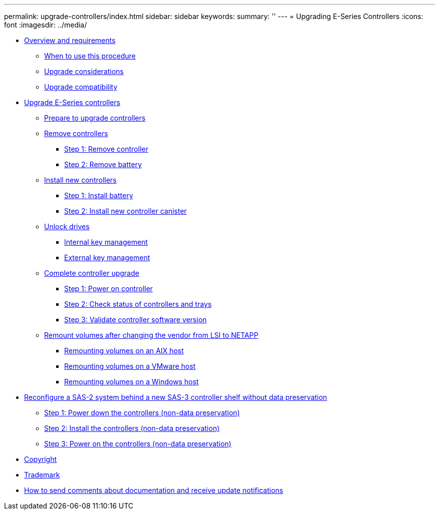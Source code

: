 ---
permalink: upgrade-controllers/index.html
sidebar: sidebar
keywords: 
summary: ''
---
= Upgrading E-Series Controllers
:icons: font
:imagesdir: ../media/

* link:concept_overview_and_requirements.md#concept_overview_and_requirements[Overview and requirements]
 ** link:concept_overview_and_requirements.md#concept_when_to_use_this_procedure[When to use this procedure]
 ** link:concept_overview_and_requirements.md#concept_upgrade_considerations[Upgrade considerations]
 ** link:concept_overview_and_requirements.md#concept_controller_upgrade_compatibility[Upgrade compatibility]
* xref:task_upgrade_e_series_controllers.adoc[Upgrade E-Series controllers]
 ** xref:task_prepare_to_upgrade_controller.adoc[Prepare to upgrade controllers]
 ** link:task_remove_controllers_upgrading.md#task_remove_controllers_upgrading[Remove controllers]
  *** link:task_remove_controllers_upgrading.md#task_step_1_remove_controller[Step 1: Remove controller]
  *** link:task_remove_controllers_upgrading.md#task_step_2_remove_battery[Step 2: Remove battery]
 ** link:task_install_controller_upgrading.md#task_install_controller_upgrading[Install new controllers]
  *** link:task_install_controller_upgrading.md#task_step_1_install_battery[Step 1: Install battery]
  *** link:task_install_controller_upgrading.md#task_step_2_install_new_controller_canister[Step 2: Install new controller canister]
 ** link:task_unlock_drives.md#task_unlock_drives[Unlock drives]
  *** link:task_unlock_drives.md#task_internal_key_management[Internal key management]
  *** link:task_unlock_drives.md#task_external_key_management[External key management]
 ** link:task_complete_controller_upgrade.md#task_complete_controller_upgrade[Complete controller upgrade]
  *** link:task_complete_controller_upgrade.md#task_step_1_power_on_controller[Step 1: Power on controller]
  *** link:task_complete_controller_upgrade.md#task_step_2_check_controller_status[Step 2: Check status of controllers and trays]
  *** link:task_complete_controller_upgrade.md#task_step_3_validate_controller_software_version[Step 3: Validate controller software version]
 ** link:task_remount_volumes_lsi_netapp.md#task_remount_volumes_lsi_netapp[Remount volumes after changing the vendor from LSI to NETAPP]
  *** link:task_remount_volumes_lsi_netapp.md#task_remount_volumes_on_aix_hosts[Remounting volumes on an AIX host]
  *** link:task_remount_volumes_lsi_netapp.md#task_remount_volumes_on_a_vmware_host[Remounting volumes on a VMware host]
  *** link:task_remount_volumes_lsi_netapp.md#task_remount_volumes_on_a_windows_host[Remounting volumes on a Windows host]
* link:task_reconfiguring_a_sas_2_system.md#task_reconfiguring_a_sas_2_system[Reconfigure a SAS-2 system behind a new SAS-3 controller shelf without data preservation]
 ** link:task_reconfiguring_a_sas_2_system.md#task_step_1_power_down_the_controllers_non_data_preservation[Step 1: Power down the controllers (non-data preservation)]
 ** link:task_reconfiguring_a_sas_2_system.md#task_step_2_install_the_controllers_non_data_preservation[Step 2: Install the controllers (non-data preservation)]
 ** link:task_reconfiguring_a_sas_2_system.md#task_step_3_power_on_the_controllers_non_data_preservation[Step 3: Power on the controllers (non-data preservation)]
* xref:reference_copyright.adoc[Copyright]
* xref:reference_trademark.adoc[Trademark]
* xref:concept_how_to_send_comments_about_documentation_and_receive_update_notifications_netapp_post_preface.adoc[How to send comments about documentation and receive update notifications]

